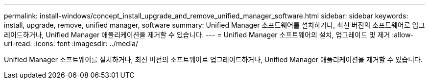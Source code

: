 ---
permalink: install-windows/concept_install_upgrade_and_remove_unified_manager_software.html 
sidebar: sidebar 
keywords: install, upgrade, remove, unified manager, software 
summary: Unified Manager 소프트웨어를 설치하거나, 최신 버전의 소프트웨어로 업그레이드하거나, Unified Manager 애플리케이션을 제거할 수 있습니다. 
---
= Unified Manager 소프트웨어의 설치, 업그레이드 및 제거
:allow-uri-read: 
:icons: font
:imagesdir: ../media/


[role="lead"]
Unified Manager 소프트웨어를 설치하거나, 최신 버전의 소프트웨어로 업그레이드하거나, Unified Manager 애플리케이션을 제거할 수 있습니다.
